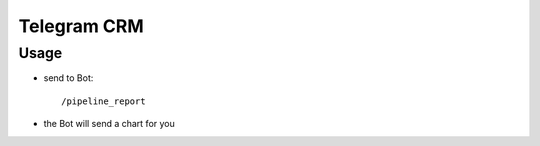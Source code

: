 ==============
 Telegram CRM
==============

Usage
=====

* send to Bot::

    /pipeline_report

* the Bot will send a chart for you
